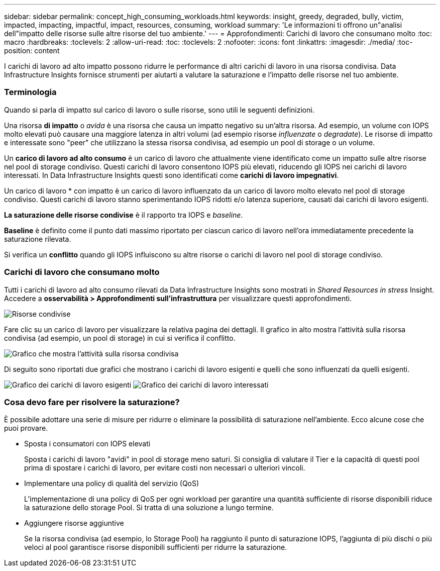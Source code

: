 ---
sidebar: sidebar 
permalink: concept_high_consuming_workloads.html 
keywords: insight, greedy, degraded, bully, victim, impacted, impacting, impactful, impact, resources, consuming, workload 
summary: 'Le informazioni ti offrono un"analisi dell"impatto delle risorse sulle altre risorse del tuo ambiente.' 
---
= Approfondimenti: Carichi di lavoro che consumano molto
:toc: macro
:hardbreaks:
:toclevels: 2
:allow-uri-read: 
:toc: 
:toclevels: 2
:nofooter: 
:icons: font
:linkattrs: 
:imagesdir: ./media/
:toc-position: content


[role="lead"]
I carichi di lavoro ad alto impatto possono ridurre le performance di altri carichi di lavoro in una risorsa condivisa. Data Infrastructure Insights fornisce strumenti per aiutarti a valutare la saturazione e l'impatto delle risorse nel tuo ambiente.



=== Terminologia

Quando si parla di impatto sul carico di lavoro o sulle risorse, sono utili le seguenti definizioni.

Una risorsa *di impatto* o _avida_ è una risorsa che causa un impatto negativo su un'altra risorsa. Ad esempio, un volume con IOPS molto elevati può causare una maggiore latenza in altri volumi (ad esempio risorse _influenzate_ o _degradate_). Le risorse di impatto e interessate sono "peer" che utilizzano la stessa risorsa condivisa, ad esempio un pool di storage o un volume.

Un *carico di lavoro ad alto consumo* è un carico di lavoro che attualmente viene identificato come un impatto sulle altre risorse nel pool di storage condiviso. Questi carichi di lavoro consentono IOPS più elevati, riducendo gli IOPS nei carichi di lavoro interessati. In Data Infrastructure Insights questi sono identificati come *carichi di lavoro impegnativi*.

Un carico di lavoro * con impatto è un carico di lavoro influenzato da un carico di lavoro molto elevato nel pool di storage condiviso. Questi carichi di lavoro stanno sperimentando IOPS ridotti e/o latenza superiore, causati dai carichi di lavoro esigenti.

*La saturazione delle risorse condivise* è il rapporto tra IOPS e _baseline_.

*Baseline* è definito come il punto dati massimo riportato per ciascun carico di lavoro nell'ora immediatamente precedente la saturazione rilevata.

Si verifica un *conflitto* quando gli IOPS influiscono su altre risorse o carichi di lavoro nel pool di storage condiviso.



=== Carichi di lavoro che consumano molto

Tutti i carichi di lavoro ad alto consumo rilevati da Data Infrastructure Insights sono mostrati in _Shared Resources in stress_ Insight. Accedere a *osservabilità > Approfondimenti sull'infrastruttura* per visualizzare questi approfondimenti.

image:Impacts_Workloads_Menu.png["Risorse condivise"]

Fare clic su un carico di lavoro per visualizzare la relativa pagina dei dettagli. Il grafico in alto mostra l'attività sulla risorsa condivisa (ad esempio, un pool di storage) in cui si verifica il conflitto.

image:Insights_Shared_Resource_Contention_Chart.png["Grafico che mostra l'attività sulla risorsa condivisa"]

Di seguito sono riportati due grafici che mostrano i carichi di lavoro esigenti e quelli che sono influenzati da quelli esigenti.

image:Insights_Demanding_Workload_Chart.png["Grafico dei carichi di lavoro esigenti"] image:Insights_Impacted_Workload_Chart.png["Grafico dei carichi di lavoro interessati"]



=== Cosa devo fare per risolvere la saturazione?

È possibile adottare una serie di misure per ridurre o eliminare la possibilità di saturazione nell'ambiente. Ecco alcune cose che puoi provare.

* Sposta i consumatori con IOPS elevati
+
Sposta i carichi di lavoro "avidi" in pool di storage meno saturi. Si consiglia di valutare il Tier e la capacità di questi pool prima di spostare i carichi di lavoro, per evitare costi non necessari o ulteriori vincoli.

* Implementare una policy di qualità del servizio (QoS)
+
L'implementazione di una policy di QoS per ogni workload per garantire una quantità sufficiente di risorse disponibili riduce la saturazione dello storage Pool. Si tratta di una soluzione a lungo termine.

* Aggiungere risorse aggiuntive
+
Se la risorsa condivisa (ad esempio, lo Storage Pool) ha raggiunto il punto di saturazione IOPS, l'aggiunta di più dischi o più veloci al pool garantisce risorse disponibili sufficienti per ridurre la saturazione.


